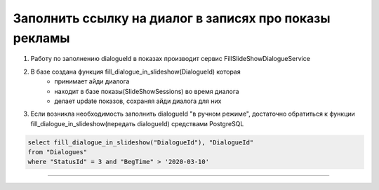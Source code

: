 Заполнить ссылку на диалог в записях про показы рекламы 
=======================================================

1. Работу по заполнению dialogueId в показах производит сервис FillSlideShowDialogueService



2. В базе создана функция fill_dialogue_in_slideshow(DialogueId) которая
    - принимает айди диалога
    - находит в базе показы(SlideShowSessions) во время диалога
    - делает update показов, сохраняя айди диалога для них



3. Если возникла необходимость заполнить dialogueId "в ручном режиме", достаточно обратиться к функции fill_dialogue_in_slideshow(передать dialogueId) средствами PostgreSQL


.. code:: bash
	
	select fill_dialogue_in_slideshow("DialogueId"), "DialogueId" 
        from "Dialogues"
        where "StatusId" = 3 and "BegTime" > '2020-03-10'

-----------------------------

